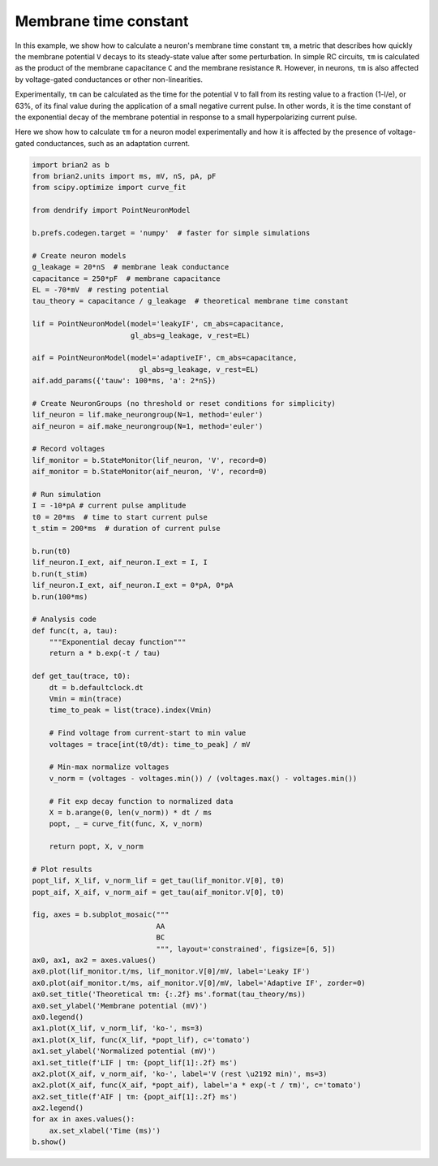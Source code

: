 Membrane time constant
======================


In this example, we show how to calculate a neuron's membrane time constant
``τm``, a metric that describes how quickly the membrane potential ``V`` decays
to its steady-state value after some perturbation. In simple RC circuits, ``τm``
is calculated as the product of the membrane capacitance ``C`` and the membrane
resistance ``R``. However, in neurons, ``τm`` is also affected by voltage-gated
conductances or other non-linearities.


Experimentally, ``τm`` can be calculated as the time for the potential ``V`` to
fall from its resting  value to a fraction (1-l/e), or 63%, of its final value
during the application of a small negative current pulse. In other words, it is
the time constant of the exponential decay of the membrane potential in response
to a small hyperpolarizing current pulse.

Here we show how to calculate ``τm`` for a neuron model experimentally and how it
is affected by the presence of voltage-gated conductances, such as an adaptation
current.


.. code-block:: python

    import brian2 as b
    from brian2.units import ms, mV, nS, pA, pF
    from scipy.optimize import curve_fit
    
    from dendrify import PointNeuronModel
    
    b.prefs.codegen.target = 'numpy'  # faster for simple simulations
    
    # Create neuron models
    g_leakage = 20*nS  # membrane leak conductance
    capacitance = 250*pF  # membrane capacitance
    EL = -70*mV  # resting potential
    tau_theory = capacitance / g_leakage  # theoretical membrane time constant
    
    lif = PointNeuronModel(model='leakyIF', cm_abs=capacitance, 
                           gl_abs=g_leakage, v_rest=EL)
    
    aif = PointNeuronModel(model='adaptiveIF', cm_abs=capacitance,
                             gl_abs=g_leakage, v_rest=EL)
    aif.add_params({'tauw': 100*ms, 'a': 2*nS})
    
    # Create NeuronGroups (no threshold or reset conditions for simplicity)
    lif_neuron = lif.make_neurongroup(N=1, method='euler')
    aif_neuron = aif.make_neurongroup(N=1, method='euler')
    
    # Record voltages
    lif_monitor = b.StateMonitor(lif_neuron, 'V', record=0)
    aif_monitor = b.StateMonitor(aif_neuron, 'V', record=0)
    
    # Run simulation
    I = -10*pA # current pulse amplitude
    t0 = 20*ms  # time to start current pulse
    t_stim = 200*ms  # duration of current pulse
    
    b.run(t0)
    lif_neuron.I_ext, aif_neuron.I_ext = I, I
    b.run(t_stim)
    lif_neuron.I_ext, aif_neuron.I_ext = 0*pA, 0*pA
    b.run(100*ms)
    
    # Analysis code
    def func(t, a, tau):
        """Exponential decay function"""
        return a * b.exp(-t / tau)
    
    def get_tau(trace, t0):
        dt = b.defaultclock.dt
        Vmin = min(trace)
        time_to_peak = list(trace).index(Vmin)
    
        # Find voltage from current-start to min value
        voltages = trace[int(t0/dt): time_to_peak] / mV
    
        # Min-max normalize voltages
        v_norm = (voltages - voltages.min()) / (voltages.max() - voltages.min())
    
        # Fit exp decay function to normalized data
        X = b.arange(0, len(v_norm)) * dt / ms
        popt, _ = curve_fit(func, X, v_norm)
    
        return popt, X, v_norm
    
    # Plot results
    popt_lif, X_lif, v_norm_lif = get_tau(lif_monitor.V[0], t0)
    popt_aif, X_aif, v_norm_aif = get_tau(aif_monitor.V[0], t0)
    
    fig, axes = b.subplot_mosaic("""
                                 AA
                                 BC
                                 """, layout='constrained', figsize=[6, 5])
    ax0, ax1, ax2 = axes.values()
    ax0.plot(lif_monitor.t/ms, lif_monitor.V[0]/mV, label='Leaky IF')
    ax0.plot(aif_monitor.t/ms, aif_monitor.V[0]/mV, label='Adaptive IF', zorder=0)
    ax0.set_title('Theoretical τm: {:.2f} ms'.format(tau_theory/ms))
    ax0.set_ylabel('Membrane potential (mV)')
    ax0.legend()
    ax1.plot(X_lif, v_norm_lif, 'ko-', ms=3)
    ax1.plot(X_lif, func(X_lif, *popt_lif), c='tomato')
    ax1.set_ylabel('Normalized potential (mV)')
    ax1.set_title(f'LIF | τm: {popt_lif[1]:.2f} ms')
    ax2.plot(X_aif, v_norm_aif, 'ko-', label='V (rest \u2192 min)', ms=3)
    ax2.plot(X_aif, func(X_aif, *popt_aif), label='a * exp(-t / τm)', c='tomato')
    ax2.set_title(f'AIF | τm: {popt_aif[1]:.2f} ms')
    ax2.legend()
    for ax in axes.values():
        ax.set_xlabel('Time (ms)')
    b.show()


.. image:: _static/val_tau.png
   :align: center